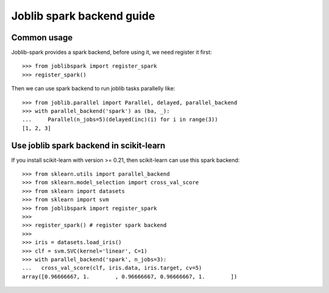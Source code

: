 
.. _guide:

==========================
Joblib spark backend guide
==========================

Common usage
============

Joblib-spark provides a spark backend, before using it, we need register it first::

    >>> from joblibspark import register_spark
    >>> register_spark()

Then we can use spark backend to run joblib tasks parallelly like::

    >>> from joblib.parallel import Parallel, delayed, parallel_backend
    >>> with parallel_backend('spark') as (ba, _):
    ...     Parallel(n_jobs=5)(delayed(inc)(i) for i in range(3))
    [1, 2, 3]


Use joblib spark backend in scikit-learn
=====================================================

If you install scikit-learn with version >= 0.21, then scikit-learn can use this
spark backend::

    >>> from sklearn.utils import parallel_backend
    >>> from sklearn.model_selection import cross_val_score
    >>> from sklearn import datasets
    >>> from sklearn import svm
    >>> from joblibspark import register_spark
    >>>
    >>> register_spark() # register spark backend
    >>>
    >>> iris = datasets.load_iris()
    >>> clf = svm.SVC(kernel='linear', C=1)
    >>> with parallel_backend('spark', n_jobs=3):
    ...   cross_val_score(clf, iris.data, iris.target, cv=5)
    array([0.96666667, 1.        , 0.96666667, 0.96666667, 1.        ])

